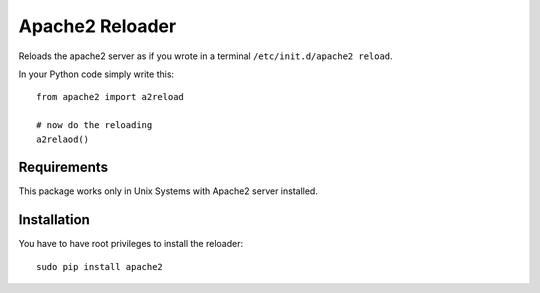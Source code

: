 ================
Apache2 Reloader
================

Reloads the apache2 server as if you wrote in a terminal ``/etc/init.d/apache2 reload``.

In your Python code simply write this::

	from apache2 import a2reload
	
	# now do the reloading
	a2relaod()


Requirements
============

This package works only in Unix Systems with Apache2 server installed.


Installation
============

You have to have root privileges to install the reloader::

	sudo pip install apache2
	
